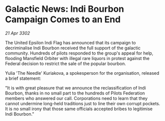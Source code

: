 * Galactic News: Indi Bourbon Campaign Comes to an End

/21 Apr 3302/

The United Epsilon Indi Flag has announced that its campaign to decriminalise Indi Bourbon received the full support of the galactic community. Hundreds of pilots responded to the group's appeal for help, flooding Mansfield Orbiter with illegal rare liquors in protest against the Federal decision to restrict the sale of the popular bourbon. 

Yulia 'The Needle' Kuriakova, a spokesperson for the organisation, released a brief statement: 

"It is with great pleasure that we announce the reclassification of Indi Bourbon, thanks in no small part to the hundreds of Pilots Federation members who answered our call. Corporations need to learn that they cannot undermine long-held traditions just to line their own corrupt pockets. It is no small irony that those same officials accepted bribes to legitimise Indi Bourbon."